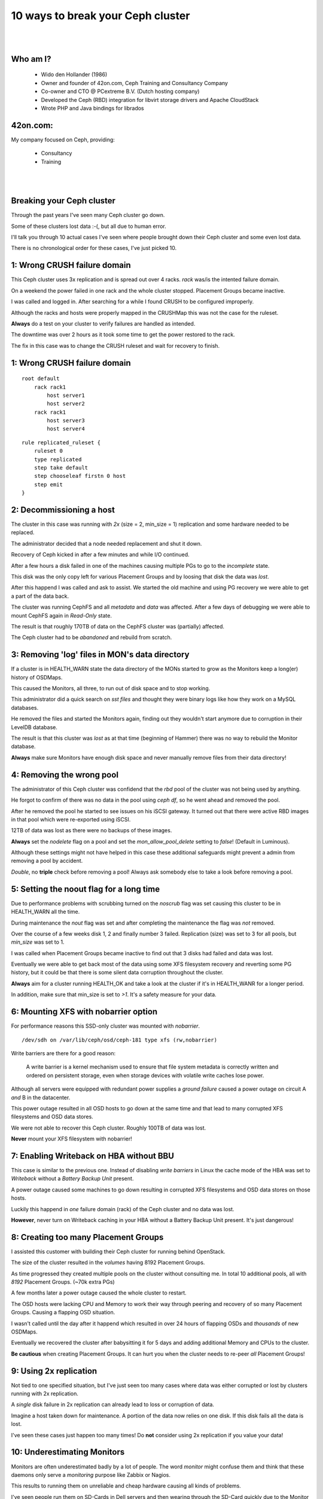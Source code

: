 .. footer::

   10 ways to break your Ceph cluster - April 2018

10 ways to break your Ceph cluster
##################################

|
|

.. image:: ../../common/images/ceph/ceph-standard-800.png
   :align: center
   :width: 1200

Who am I?
---------

   * Wido den Hollander (1986)
   * Owner and founder of 42on.com, Ceph Training and Consultancy Company
   * Co-owner and CTO @ PCextreme B.V. (Dutch hosting company)
   * Developed the Ceph (RBD) integration for libvirt storage drivers and Apache CloudStack
   * Wrote PHP and Java bindings for librados

42on.com:
---------
My company focused on Ceph, providing:

    * Consultancy
    * Training

|
|

.. image:: ../../common/images/logo_42on.png
    :align: center
    :width: 400

Breaking your Ceph cluster
--------------------------
Through the past years I've seen many Ceph cluster go down.

Some of these clusters lost data :-(, but all due to human error.

I'll talk you through 10 actual cases I've seen where people brought down their Ceph cluster and some even lost data.

There is no chronological order for these cases, I've just picked 10.

.. image:: ../../common/images/ceph/failed-hard-drive.jpg
    :align: center
    :width: 500

1: Wrong CRUSH failure domain
-----------------------------
This Ceph cluster uses 3x replication and is spread out over 4 racks. *rack* was/is the intented failure domain.

On a weekend the power failed in one rack and the whole cluster stopped. Placement Groups became inactive.

I was called and logged in. After searching for a while I found CRUSH to be configured improperly.

Although the racks and hosts were properly mapped in the CRUSHMap this was not the case for the ruleset.

**Always** do a test on your cluster to verify failures are handled as intended.

The downtime was over 2 hours as it took some time to get the power restored to the rack.

The fix in this case was to change the CRUSH ruleset and wait for recovery to finish.

1: Wrong CRUSH failure domain
-----------------------------

::

    root default
        rack rack1
            host server1
            host server2
        rack rack1
            host server3
            host server4

::

    rule replicated_ruleset {
        ruleset 0
        type replicated
        step take default
        step chooseleaf firstn 0 host
        step emit
    }

2: Decommissioning a host
--------------------------
The cluster in this case was running with *2x* (size = 2, min_size = 1) replication and some hardware needed to be replaced.

The administrator decided that a node needed replacement and shut it down.

Recovery of Ceph kicked in after a few minutes and while I/O continued.

After a few hours a disk failed in one of the machines causing multiple PGs to go to the *incomplete* state.

This disk was the only copy left for various Placement Groups and by loosing that disk the data was *lost*.

After this happend I was called and ask to assist. We started the old machine and using PG recovery we were able to get a part of the data back.

The cluster was running CephFS and all *metadata* and *data* was affected. After a few days of debugging we were able to mount CephFS again in *Read-Only* state.

The result is that roughly 170TB of data on the CephFS cluster was (partially) affected.

The Ceph cluster had to be *abandoned* and rebuild from scratch.

3: Removing 'log' files in MON's data directory
-----------------------------------------------
If a cluster is in HEALTH_WARN state the data directory of the MONs started to grow as the Monitors keep a long(er) history of OSDMaps.

This caused the Monitors, all three, to run out of disk space and to stop working.

This administrator did a quick search on *sst files* and thought they were binary logs like how they work on a MySQL databases.

He removed the files and started the Monitors again, finding out they wouldn't start anymore due to corruption in their LevelDB database.

The result is that this cluster was *lost* as at that time (beginning of Hammer) there was no way to rebuild the Monitor database.

**Always** make sure Monitors have enough disk space and never manually remove files from their data directory!

4: Removing the wrong pool
--------------------------
The administrator of this Ceph cluster was confidend that the *rbd* pool of the cluster was not being used by anything.

He forgot to confirm of there was no data in the pool using *ceph df*, so he went ahead and removed the pool.

After he removed the pool he started to see issues on his iSCSI gateway. It turned out that there were active RBD images in that pool which were re-exported using iSCSI.

12TB of data was lost as there were no backups of these images.

**Always** set the *nodelete* flag on a pool and set the *mon_allow_pool_delete* setting to *false*! (Default in Luminous).

Although these settings might not have helped in this case these additional safeguards might prevent a admin from removing a pool by accident.

*Double*, no **triple** check before removing a pool! Always ask somebody else to take a look before removing a pool.

5: Setting the noout flag for a long time
------------------------------------------
Due to performance problems with scrubbing turned on the *noscrub* flag was set causing this cluster to be in HEALTH_WARN all the time.

During maintenance the *nout* flag was set and after completing the maintenance the flag was *not* removed.

Over the course of a few weeks disk 1, 2 and finally number 3 failed. Replication (size) was set to 3 for all pools, but *min_size* was set to 1.

I was called when Placement Groups became inactive to find out that 3 disks had failed and data was lost.

Eventually we were able to get back most of the data using some XFS filesystem recovery and reverting some PG history, but it could be that there is some silent data corruption throughout the cluster.

**Always** aim for a cluster running HEALTH_OK and take a look at the cluster if it's in HEALTH_WANR for a longer period.

In addition, make sure that min_size is set to *>1*. It's a safety measure for your data.

6: Mounting XFS with nobarrier option
-------------------------------------
For performance reasons this SSD-only cluster was mounted with *nobarrier*.

::

    /dev/sdh on /var/lib/ceph/osd/ceph-181 type xfs (rw,nobarrier)

Write barriers are there for a good reason:

    A write barrier is a kernel mechanism used to ensure that file system metadata is correctly written and ordered on persistent storage, even when storage devices with volatile write caches lose power.

Although all servers were equipped with redundant power supplies a *ground failure* caused a power outage on circuit A *and* B in the datacenter.

This power outage resulted in all OSD hosts to go down at the same time and that lead to many corrupted XFS filesystems and OSD data stores.

We were not able to recover this Ceph cluster. Roughly 100TB of data was lost.

**Never** mount your XFS filesystem with nobarrier!

7: Enabling Writeback on HBA without BBU
----------------------------------------
This case is similar to the previous one. Instead of disabling *write barriers* in Linux the cache mode of the HBA was set to *Writeback* without a *Battery Backup Unit* present.

A power outage caused some machines to go down resulting in corrupted XFS filesystems and OSD data stores on those hosts.

Luckily this happend in *one* failure domain (rack) of the Ceph cluster and no data was lost.

**However**, never turn on Writeback caching in your HBA without a Battery Backup Unit present. It's just dangerous!

8: Creating too many Placement Groups
-------------------------------------
I assisted this customer with building their Ceph cluster for running behind OpenStack.

The size of the cluster resulted in the *volumes* having 8192 Placement Groups.

As time progressed they created multiple pools on the cluster without consulting me. In total 10 additional pools, all with *8192* Placement Groups. (~70k extra PGs)

A few months later a power outage caused the whole cluster to restart.

The OSD hosts were lacking CPU and Memory to work their way through peering and recovery of so many Placement Groups. Causing a flapping OSD situation.

I wasn't called until the day after it happend which resulted in over 24 hours of flapping OSDs and *thousands* of new OSDMaps.

Eventually we recovered the cluster after babysitting it for 5 days and adding additional Memory and CPUs to the cluster.

**Be cautious** when creating Placement Groups. It can hurt you when the cluster needs to re-peer *all* Placement Groups!

9: Using 2x replication
-----------------------
Not tied to one specified situation, but I've just seen too many cases where data was either corrupted or lost by clusters running with 2x replication.

A *single* disk failure in 2x replication can already lead to loss or corruption of data.

Imagine a host taken down for maintenance. A portion of the data now relies on one disk. If this disk fails all the data is lost.

I've seen these cases just happen too many times! Do **not** consider using 2x replication if you value your data!

10: Underestimating Monitors
----------------------------
Monitors are often underestimated badly by a lot of people. The word *monitor* might confuse them and think that these daemons only serve a *monitoring* purpose like Zabbix or Nagios.

This results to running them on unreliable and cheap hardware causing all kinds of problems.

I've seen people run them on SD-Cards in Dell servers and then wearing through the SD-Card quickly due to the Monitor writes to the LevelDB/RocksDB database.

Use **reliable** hardware for your Monitors! Yes, they are pretty lightweight daemons and usually don't consume many resources. But they are a *vital* part of your Ceph cluster.

I always recommend *dedicated* hardware for Monitors and using *datacenter grade* / *write intensive* SSDs for their data stores.

A 200GB SSD is vastly more then the Monitor will use, but you never want your Monitor to run out of diskspace and potentially face data corruption.

11: Updating Cephx keys with the wrong permissions
----------------------------------------------
All good things go to eleven, right?

In this case a admin updated the cephx key for a OpenStack deployment and he made a typo in the permissions.

By accident he revoked the **w** (write) permission for that user on the pool **volumes**.

This caused Ceph (librados) to start returning errors to librbd which issued these errors to the Virtual Machines.

A single typo caused over 2.000 Instances to go down with filesystems in Read-Only mode.

.. code:: bash

    caps osd = "allow rx pool=volumes, allow rwx pool=volumes-ssd"

Thank you!
----------
Thanks for listening!

Questions?

|

Find me:
    * E-Mail: wido@42on.com
    * Company: https://42on.com/
    * Blog: https://widodh.nl/
    * Github: https://github.com/wido
    * Twitter: @widodh
    * Presentations: https://github.com/wido/presentations
